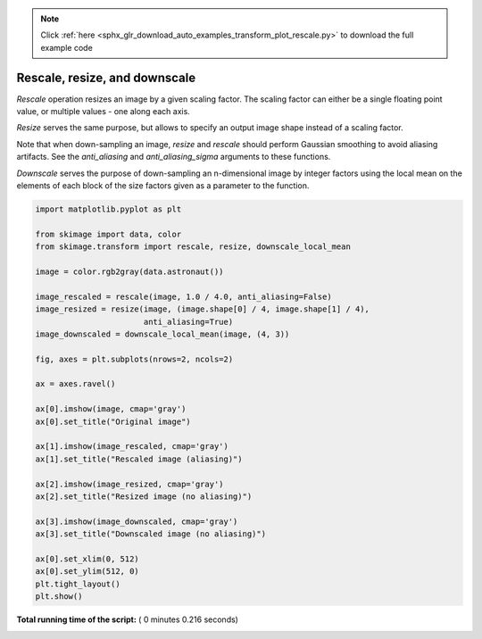 .. note::
    :class: sphx-glr-download-link-note

    Click :ref:`here <sphx_glr_download_auto_examples_transform_plot_rescale.py>` to download the full example code
.. rst-class:: sphx-glr-example-title

.. _sphx_glr_auto_examples_transform_plot_rescale.py:


==============================
Rescale, resize, and downscale
==============================

`Rescale` operation resizes an image by a given scaling factor. The scaling
factor can either be a single floating point value, or multiple values - one
along each axis.

`Resize` serves the same purpose, but allows to specify an output image shape
instead of a scaling factor.

Note that when down-sampling an image, `resize` and `rescale` should perform
Gaussian smoothing to avoid aliasing artifacts. See the `anti_aliasing` and
`anti_aliasing_sigma` arguments to these functions.

`Downscale` serves the purpose of down-sampling an n-dimensional image by
integer factors using the local mean on the elements of each block of the size
factors given as a parameter to the function.





.. image:: /auto_examples/transform/images/sphx_glr_plot_rescale_001.png
    :class: sphx-glr-single-img





.. code-block:: python


    import matplotlib.pyplot as plt

    from skimage import data, color
    from skimage.transform import rescale, resize, downscale_local_mean

    image = color.rgb2gray(data.astronaut())

    image_rescaled = rescale(image, 1.0 / 4.0, anti_aliasing=False)
    image_resized = resize(image, (image.shape[0] / 4, image.shape[1] / 4),
                           anti_aliasing=True)
    image_downscaled = downscale_local_mean(image, (4, 3))

    fig, axes = plt.subplots(nrows=2, ncols=2)

    ax = axes.ravel()

    ax[0].imshow(image, cmap='gray')
    ax[0].set_title("Original image")

    ax[1].imshow(image_rescaled, cmap='gray')
    ax[1].set_title("Rescaled image (aliasing)")

    ax[2].imshow(image_resized, cmap='gray')
    ax[2].set_title("Resized image (no aliasing)")

    ax[3].imshow(image_downscaled, cmap='gray')
    ax[3].set_title("Downscaled image (no aliasing)")

    ax[0].set_xlim(0, 512)
    ax[0].set_ylim(512, 0)
    plt.tight_layout()
    plt.show()

**Total running time of the script:** ( 0 minutes  0.216 seconds)


.. _sphx_glr_download_auto_examples_transform_plot_rescale.py:


.. only :: html

 .. container:: sphx-glr-footer
    :class: sphx-glr-footer-example



  .. container:: sphx-glr-download

     :download:`Download Python source code: plot_rescale.py <plot_rescale.py>`



  .. container:: sphx-glr-download

     :download:`Download Jupyter notebook: plot_rescale.ipynb <plot_rescale.ipynb>`


.. only:: html

 .. rst-class:: sphx-glr-signature

    `Gallery generated by Sphinx-Gallery <https://sphinx-gallery.readthedocs.io>`_
